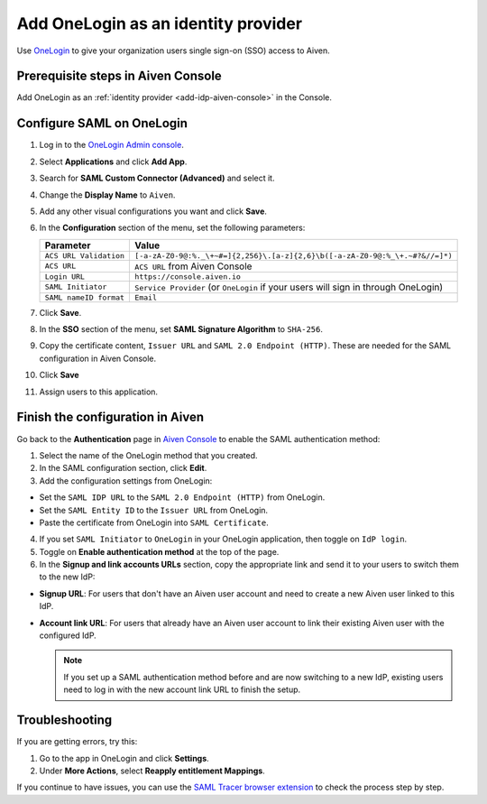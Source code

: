 Add OneLogin as an identity provider 
====================================

Use `OneLogin <https://www.onelogin.com/>`_ to give your organization users single sign-on (SSO) access to Aiven. 


Prerequisite steps in Aiven Console
------------------------------------

Add OneLogin as an :ref:`identity provider <add-idp-aiven-console>` in the Console. 


.. _configure-saml-onelogin:

Configure SAML on OneLogin
---------------------------

#. Log in to the `OneLogin Admin console <https://app.onelogin.com/login>`_. 

#. Select **Applications** and click **Add App**. 

#. Search for **SAML Custom Connector (Advanced)** and select it.

#. Change the **Display Name** to ``Aiven``.

#. Add any other visual configurations you want and click **Save**.

#. In the **Configuration** section of the menu, set the following parameters:

   .. list-table::
      :header-rows: 1
      :align: left

      * - Parameter
        - Value
      * - ``ACS URL Validation``
        - ``[-a-zA-Z0-9@:%._\+~#=]{2,256}\.[a-z]{2,6}\b([-a-zA-Z0-9@:%_\+.~#?&//=]*)``
      * - ``ACS URL``
        - ``ACS URL`` from Aiven Console 
      * - ``Login URL``
        - ``https://console.aiven.io``
      * - ``SAML Initiator``
        - ``Service Provider`` (or ``OneLogin`` if your users will sign in through OneLogin)
      * - ``SAML nameID format``
        - ``Email``
   

#. Click **Save**.

#. In the **SSO** section of the menu, set **SAML Signature Algorithm** to ``SHA-256``.

#. Copy the certificate content, ``Issuer URL`` and ``SAML 2.0 Endpoint (HTTP)``. These are needed for the SAML configuration in Aiven Console.

#. Click **Save**

#. Assign users to this application. 


Finish the configuration in Aiven
---------------------------------

Go back to the **Authentication** page in `Aiven Console <https://console.aiven.io/>`_ to enable the SAML authentication method:

1. Select the name of the OneLogin method that you created.

2. In the SAML configuration section, click **Edit**. 

3. Add the configuration settings from OneLogin: 

* Set the ``SAML IDP URL`` to the ``SAML 2.0 Endpoint (HTTP)`` from OneLogin. 

* Set the ``SAML Entity ID`` to the ``Issuer URL`` from OneLogin.

* Paste the certificate from OneLogin into ``SAML Certificate``.

4. If you set ``SAML Initiator`` to ``OneLogin`` in your OneLogin application, then toggle on ``IdP login``.

5. Toggle on **Enable authentication method** at the top of the page. 

6. In the **Signup and link accounts URLs** section, copy the appropriate link and send it to your users to switch them to the new IdP:
  
* **Signup URL**: For users that don't have an Aiven user account and need to create a new Aiven user linked to this IdP.
* **Account link URL**: For users that already have an Aiven user account to link their existing Aiven user with the configured IdP. 
  
  .. note::
    If you set up a SAML authentication method before and are now switching to a new IdP, existing users need to log in with the new account link URL to finish the setup.

   
Troubleshooting
----------------

If you are getting errors, try this:

#. Go to the app in OneLogin and click **Settings**.

#. Under **More Actions**, select **Reapply entitlement Mappings**.

If you continue to have issues, you can use the `SAML Tracer browser extension <https://addons.mozilla.org/firefox/addon/saml-tracer/>`_ to check the process step by step. 

